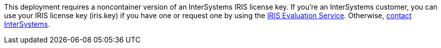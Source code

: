 // Include details about the license and how they can sign up. If no license is required, clarify that. 

//dublicae of pre-req information?

This deployment requires a noncontainer version of an InterSystems IRIS license key. If you're an InterSystems customer, you can use your IRIS license key (iris.key) if you have one or request one by using the https://evaluation.intersystems.com/[IRIS Evaluation Service^]. Otherwise, https://www.intersystems.com/who-we-are/contact-us/[contact InterSystems^].
